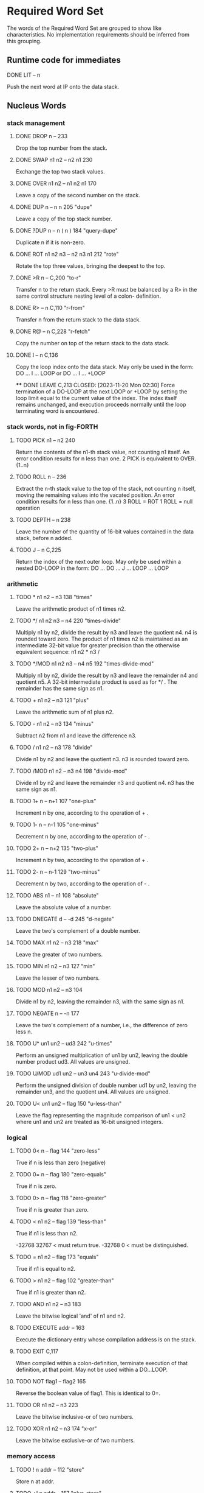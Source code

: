 * Required Word Set

The words of the Required Word Set are grouped to show like
characteristics. No implementation requirements should be inferred
from this grouping.

** Runtime code for immediates

**** DONE LIT            -- n
CLOSED: [2023-11-20 Mon 02:13]
         Push the next word at IP onto the data stack.

** Nucleus Words

*** stack management
**** DONE DROP           n --                          233
CLOSED: [2023-11-20 Mon 02:13]
         Drop the top number from the stack.

**** DONE SWAP           n1 n2 -- n2 n1                230
CLOSED: [2023-11-20 Mon 02:13]
         Exchange the top two stack values.

**** DONE OVER           n1 n2 -- n1 n2 n1             170
CLOSED: [2023-11-20 Mon 02:13]
         Leave a copy of the second number on the stack.

**** DONE DUP            n -- n n                      205             "dupe"
CLOSED: [2023-11-20 Mon 02:16]
         Leave a copy of the top stack number.

**** DONE ?DUP           n -- n ( n )                  184       "query-dupe"
CLOSED: [2023-11-20 Mon 02:16]
         Duplicate n if it is non-zero.

**** DONE ROT            n1 n2 n3 -- n2 n3 n1          212             "rote"
CLOSED: [2023-11-20 Mon 02:18]
         Rotate the top three values, bringing the deepest to the top.

**** DONE >R             n --                          C,200           "to-r"
CLOSED: [2023-11-20 Mon 02:29]
         Transfer n to the return stack.   Every >R must be balanced by
         a  R> in the same control structure nesting level of a  colon-
         definition.

**** DONE R>             -- n                          C,110         "r-from"
CLOSED: [2023-11-20 Mon 02:29]
         Transfer n from the return stack to the data stack.

**** DONE R@             -- n                          C,228        "r-fetch"
CLOSED: [2023-11-20 Mon 02:29]
         Copy the number on top of the return stack to the data stack.

**** DONE I              -- n                          C,136
CLOSED: [2023-11-20 Mon 02:29]
         Copy the loop index onto the data stack.   May only be used in
         the form:
              DO ... I ... LOOP   or
              DO ... I ... +LOOP

 **** DONE LEAVE                                        C,213
CLOSED: [2023-11-20 Mon 02:30]
         Force  termination  of a DO-LOOP at the next LOOP or +LOOP  by
         setting  the  loop  limit equal to the current  value  of  the
         index.   The  index itself remains  unchanged,  and  execution
         proceeds   normally   until  the  loop  terminating  word   is
         encountered.

*** stack words, not in fig-FORTH

**** TODO    PICK           n1 -- n2                      240
         Return the contents of the n1-th stack value,  not counting n1
         itself.  An error condition results for n less than one.
              2 PICK  is equivalent to OVER.  {1..n}

**** TODO    ROLL           n --                          236
         Extract  the  n-th stack value to the top of  the  stack,  not
         counting  n  itself,  moving  the remaining  values  into  the
         vacated position.   An error condition results for n less than
         one.  {1..n}
              3  ROLL  =  ROT
              1  ROLL  =  null operation

**** TODO    DEPTH          -- n                          238
         Leave the number of the quantity of 16-bit values contained in
         the data stack, before n added.

**** TODO    J              -- n                          C,225
         Return  the index of the next outer loop.   May only  be  used
         within a nested DO-LOOP in the form:
              DO ... DO ... J ... LOOP ... LOOP

*** arithmetic
**** TODO    *              n1 n2 -- n3                   138            "times"
         Leave the arithmetic product of n1 times n2.

**** TODO    */             n1 n2 n3 -- n4                220     "times-divide"
         Multiply  n1  by  n2,  divide the result by n3 and  leave  the
         quotient n4.   n4 is rounded toward zero.   The product of  n1
         times  n2  is maintained as an intermediate 32-bit  value  for
         greater precision than the otherwise equivalent  sequence:  n1
         n2 * n3 /

**** TODO    */MOD          n1 n2 n3 -- n4 n5             192 "times-divide-mod"
         Multiply  n1  by  n2,  divide the result by n3 and  leave  the
         remainder n4 and quotient n5.   A 32-bit intermediate  product
         is used as for */ .  The remainder has the same sign as n1.

**** TODO    +              n1 n2 -- n3                   121             "plus"
         Leave the arithmetic sum of n1 plus n2.

**** TODO    -              n1 n2 -- n3                   134            "minus"
         Subtract n2 from n1 and leave the difference n3.

**** TODO    /              n1 n2 -- n3                   178           "divide"
         Divide  n1  by n2 and leave the quotient n3.   n3  is  rounded
         toward zero.

**** TODO    /MOD           n1 n2 -- n3 n4                198       "divide-mod"
         Divide  n1 by n2 and leave the remainder n3 and  quotient  n4.
         n3 has the same sign as n1.

**** TODO    1+             n -- n+1                      107         "one-plus"
         Increment n by one, according to the operation of + .

**** TODO    1-             n -- n-1                      105        "one-minus"
         Decrement n by one, according to the operation of - .

**** TODO    2+             n -- n+2                      135         "two-plus"
         Increment n by two, according to the operation of + .

**** TODO    2-             n -- n-1                      129        "two-minus"
         Decrement n by two, according to the operation of - .

**** TODO    ABS            n1 -- n1                      108         "absolute"
         Leave the absolute value of a number.

**** TODO    DNEGATE        d -- -d                       245         "d-negate"
         Leave the two's complement of a double number.

**** TODO    MAX            n1 n2 -- n3                   218              "max"
         Leave the greater of two numbers.

**** TODO    MIN            n1 n2 -- n3                   127              "min"
         Leave the lesser of two numbers.

**** TODO    MOD            n1 n2 -- n3                   104
         Divide n1 by n2,  leaving the remainder n3, with the same sign
         as n1.

**** TODO    NEGATE         n -- -n                       177
         Leave the two's complement of a number,  i.e.,  the difference
         of zero less n.

**** TODO    U*             un1 un2 -- ud3                242          "u-times"
         Perform an unsigned multiplication of un1 by un2,  leaving the
         double number product ud3.  All values are unsigned.

**** TODO    U/MOD          ud1 un2 -- un3 un4            243     "u-divide-mod"
         Perform  the  unsigned division of double number ud1  by  un2,
         leaving the remainder un3,  and the quotient un4.   All values
         are unsigned.

**** TODO    U<             un1 un2 -- flag               150      "u-less-than"
         Leave the flag representing the magnitude comparison of un1  <
         un2 where un1 and un2 are treated as 16-bit unsigned integers.

*** logical
**** TODO    0<             n -- flag                     144        "zero-less"
         True if n is less than zero (negative)

**** TODO    0=             n -- flag                     180      "zero-equals"
         True if n is zero.

**** TODO    0>             n -- flag                     118     "zero-greater"
         True if n is greater than zero.

**** TODO    <              n1 n2 -- flag                 139        "less-than"
         True if n1 is less than n2.

         -32768 32767 <  must return true.
         -32768 0 <  must be distinguished.

**** TODO    =              n1 n2 -- flag                 173           "equals"
         True if n1 is equal to n2.

**** TODO    >              n1 n2 -- flag                 102     "greater-than"
         True if n1 is greater than n2.

**** TODO    AND            n1 n2 -- n3                   183
         Leave the bitwise logical 'and' of n1 and n2.

**** TODO    EXECUTE        addr --                       163

         Execute the dictionary entry whose compilation address is on
         the stack.

**** TODO    EXIT                                         C,117
         When compiled within a colon-definition,  terminate  execution
         of that definition,  at that point.   May not be used within a
         DO...LOOP.

**** TODO    NOT            flag1 -- flag2                165
         Reverse the boolean value of flag1.  This is identical to 0=.

**** TODO    OR             n1 n2 -- n3                   223
         Leave the bitwise inclusive-or of two numbers.

**** TODO    XOR            n1 n2 -- n3                   174             "x-or"
         Leave the bitwise exclusive-or of two numbers.

*** memory access
**** TODO    !              n addr --                     112            "store"
         Store n at addr.

**** TODO    +!             n addr --                     157       "plus-store"
         Add  n to the 16-bit value at the address,  by the  convention
         given for + .

**** TODO    @              addr -- n                     199            "fetch"
         Leave on the stack the number contained at addr.

**** TODO    C!             n addr --                     219          "c-store"
         Store the least significant 8-bits of n at addr.

**** TODO    C@             addr -- byte                  156          "c-fetch"
         Leave  on  the stack the contents of the byte  at  addr  (with
         higher bits zero, in a 16-bit field).

**** TODO    CMOVE          addr1 addr2 n --              153           "c-move"
         Move  n  bytes  beginning  at address  addr1  to  addr2.   The
         contents  of  addr1  is moved  first  proceeding  toward  high
         memory.  If n is zero nothing is moved.

**** TODO    D+             d1 d2 --- d3                  241           "d-plus"
         Leave the arithmetic sum of d1 plus d2.

**** TODO    D<             d1 d2 -- flag                 244      "d-less-than"
         True if d1 is less than d2.

**** TODO    FILL           addr n byte --                234
         Fill  memory beginning at address with a sequence of n  copies
         of  byte.   If the quantity n is less than or equal  to  zero,
         take no action.

**** TODO    MOVE           addr1 addr2 n --              113
         Move the specified quantity n of 16-bit memory cells beginning
         at addr1 into memory at addr2.  The contents of addr1 is moved
         first.  If n is negative or zero, nothing is moved.

** Run-Time Code for Compiling Words

These lower  case entries refer to just  the  run-time  code
corresponding to a compiling word:

*** TODO    begin
*** TODO    colon
*** TODO    constant
*** TODO    create
*** TODO    do
*** TODO    does>
*** TODO    else
*** TODO    if
*** TODO    literal
*** TODO    loop
*** TODO    repeat
*** TODO    semicolon
*** TODO    then
*** TODO    until
*** TODO    variable
*** TODO    while

** Interpreter Words

*** TODO    #              ud1 -- ud2                    158            "sharp"
         Generate  from  an unsigned double number d1,  the next  ASCII
         character which is placed in an output string.   Result d2  is
         the  quotient after division by BASE is maintained for further
         processing.  Used between <# and #> .

*** TODO    #>             d -- addr n                   190    "sharp-greater"
         End pictured numeric output conversion.   Drop d,  leaving the
         text address, and character count, suitable for TYPE.

*** TODO    #S             ud -- 0 0                     209          "sharp-s"
         Convert  all digits of an unsigned 32-bit  number  ud,  adding
         each  to the pictured numeric output text,  until remainder is
         zero.   A  single  zero is added to the output string  if  the
         number was initially zero.  Use only between <# and #>.

*** TODO    '              -- addr                       I,171           "tick"
         Used in the form:
              '  <name>
         If  executing,  leave the parameter field address of the  next
         word accepted from the input stream.   If  compiling,  compile
         this  address  as a literal;  later execution will place  this
         value  on the stack.   An error condition exists if not  found
         after a search of the CONTEXT and FORTH vocabularies.   Within
         a  colon-definition  '  <name> is identical to [  '  <name>  ]
         LITERAL.

*** TODO    (              --                            I,122          "paren"
         Used in the form:
              ( ccc)
         Accept  and ignore comment characters from the  input  stream,
         until  the  next  right parenthesis.   As  a  word,  the  left
         parenthesis  must be followed by one blank.   It may freely be
         used while executing or compiling.   An error condition exists
         if the input stream is exhausted before the right parenthesis.

*** TODO    -TRAILING      addr n1 -- addr n2            148    "dash-trailing"
         Adjust  the character count n1 of a text string  beginning  at
         addr  to  exclude trailing blanks,  i.e.,  the  characters  at
         addr+n2 to addr+n1-1 are blanks.  An error condition exists if
         n1 is negative.

*** TODO    .              n --                          193              "dot"
         Display  n converted according to BASE in a free field  format
         with one trailing blank.  Display only a negative sign.

*** TODO    79-STANDARD                                  119
         Execute assuring that a FORTH-79 Standard system is available,
         otherwise an error condition exists.

*** TODO    <#                                           169       "less-sharp"
         Initialize pictured numeric output.  The words:
              #  #>  #S  <#  HOLD  SIGN
         can   be used to specify the conversion of a  double-precision
         number into an ASCII character string stored in  right-to-left
         order.

*** TODO    >IN            -- addr                       U,201          "to-in"
         Leave  the  address of a variable which contains  the  present
         character offset within the input stream {{0..1023}}
         See:  WORD  (  ."  FIND

*** TODO    ?              addr --                       194    "question-mark"
         Display the number at address, using the format of "." .

*** TODO    ABORT                                        101
         Clear  the  data and return stacks,  setting  execution  mode.
         Return control to the terminal.

*** TODO    BASE           -- addr                       U,115
         Leave  the address of a variable containing the current input-
         output numeric conversion base.  {{2..70}}

*** TODO    BLK            -- addr                       U,132          "b-l-k"
         Leave  the address of a variable containing the number of  the
         mass storage block being interpreted as the input stream.   If
         the  content  is  zero,  the input stream is  taken  from  the
         terminal.

*** TODO    CONTEXT        -- addr                       U,151
         Leave  the address of a variable specifying the vocabulary  in
         which   dictionary   searches   are   to   be   made,   during
         interpretation of the input stream.

*** TODO    CONVERT        d1 addr1 -- d2 addr2          195
         Convert  to the equivalent stack number the text beginning  at
         addr1+1  with regard to BASE.   The new value  is  accumulated
         into double number d1, being left as d2.  addr2 is the address
         of the first non-convertible character.

*** TODO    COUNT          addr -- addr+1 n              159
         Leave  the  address  addr+1 and the character  count  of  text
         beginning  at addr.   The first byte at addr must contain  the
         character count n.  Range of n is {0..255}.

*** TODO    CR                                           160              "c-r"
         Cause  a carriage-return and line-feed to occur at the current
         output device.

*** TODO    CURRENT        -- addr                       U,137
         Leave the address of a variable specifying the vocabulary into
         which new word definitions are to be entered.

*** TODO    DECIMAL                                      197
         Set the input-output numeric conversion base to ten.

*** TODO    EMIT           char --                       207
         Transmit character to the current output device.

*** TODO    EXPECT         addr n --                     189
         Transfer  characters  from  the terminal  beginning  at  addr,
         upward,  until a "return" or the count of n has been received.
         Take  no action for n less than or equal to zero.   One or two
         nulls are added at the end of text.

*** TODO    FIND           -- addr                       203
         Leave the compilation address of the next word name,  which is
         accepted from the input stream.   If that word cannot be found
         in  the  dictionary after a search of CONTEXT and FORTH  leave
         zero.

*** TODO    FORTH                                        I,187
         The name of the primary vocabulary.  Execution makes FORTH the
         CONTEXT  vocabulary.   New  definitions become a part  of  the
         FORTH  until  a differing CURRENT vocabulary  is  established.
         User  vocabularies  conclude by 'chaining'  to  FORTH,  so  it
         should  be  considered that FORTH is 'contained'  within  each
         user's vocabulary.

*** TODO    HERE           -- addr                       188
         Return the address of the next available dictionary location.

*** TODO    HOLD           char --                       175
         Insert char into a pictured numeric output string.   May  only
         be used between <# and #> .

*** TODO    KEY            -- char                       100
         Leave the ASCII value of the next available character from the
         current input device.

*** TODO    PAD            -- addr                       226
         The  address of a scratch area used to hold character  strings
         for  intermediate processing.   The minimum capacity of PAD is
         64 characters (addr through addr+63).

*** TODO    QUERY                                        235
         Accept input of up to 80 characters (or until a 'return') from
         the operator's terminal, into the terminal input buffer.  WORD
         may  be  used  to accept text from this buffer  as  the  input
         stream, by setting >IN and BLK to zero.

*** TODO    QUIT                                         211
         Clear  the return stack,  setting execution mode,  and  return
         control to the terminal.  No message is given.

*** TODO    SIGN           n --                          C,140
         Insert  the ASCII "-" (minus sign) into the  pictured  numeric
         output string, if n is negative.

*** TODO    SPACE                                        232
         Transmit an ASCII blank to the current output device.

*** TODO    SPACES         n --                          231
         Transmit  n  spaces  to the current output  device.   Take  no
         action for n of zero or less.

*** TODO    TYPE           addr n --                     222
         Transmit  n  characters beginning at address  to  the  current
         output device.  No action takes place for n less than or equal
         to zero.

*** TODO    U.             un --                         106            "u-dot"
         Display  un converted according to BASE as an unsigned number,
         in a free-field format, with one trailing blank.

*** TODO    WORD           char -- addr                  181
         Receive  characters  from the input stream until the  non-zero
         delimiting  character  is encountered or the input  stream  is
         exhausted,  ignoring leading delimiters.   The characters  are
         stored  as  a  packed string with the character count  in  the
         first  character position.   The actual delimiter  encountered
         (char  or  null)  is stored at the end of  the  text  but  not
         included  in the count.   If the input stream was exhausted as
         WORD is called,  then a zero length will result.   The address
         of the beginning of this packed string is left on the stack.

** Compiler Words

*** TODO    +LOOP          n --                          I,C,141    "plus-loop"
         Add  the  signed  increment  n to the  loop  index  using  the
         convention for +,  and compare the total to the limit.  Return
         execution to the corresponding DO until the new index is equal
         to or greater than the limit (n>0),  or until the new index is
         less  than the limit (n<0).   Upon the exiting from the  loop,
         discard  the  loop control  parameters,  continuing  execution
         ahead.   Index and  limit are  signed  integers in  the  range
         {-32,768..32,767}.

         (Comment:  It is a historical precedent that the limit for n<0
         is irregular.   Further consideration of the characteristic is
         unlikely.)

*** TODO    ,              n --                          143            "comma"
         Allot two bytes in the dictionary, storing n there.

*** TODO    ."                                           I,133      "dot-quote"
         Interpreted or used in a colon definition in the form:
              ." ccc"
         Accept the following text from the input stream, terminated by
         "  (double-quote).   If executing,  transmit this text to  the
         selected output device.   If compiling,  compile so that later
         execution  will  transmit  the  text to  the  selected  output
         device.   At least 127 characters are allowed in the text.  If
         the  input stream is exhausted before the terminating  double-
         quote, an error condition exists.

*** TODO    :                                            116            "colon"
         A defining word executed in the form:
              :  <name>  ...  ;
         Select  the  CONTEXT  vocabulary to be identical  to  CURRENT.
         Create  a  dictionary entry for <name>  in  CURRENT,  and  set
         compile   mode.    Words  thus  defined  are  called   'colon-
         definitions'.   The  compilation addresses of subsequent words
         from the input stream which are not immediate words are stored
         in  the  dictionary  to  be  executed  when  <name>  is  later
         executed.  IMMEDIATE words are executed as encountered.

         If a word is not found after a search of the CONTEXT and FORTH
         vocabularies,  conversion and compilation of a literal  number
         is attempted,  with regard to the current BASE;  that failing,
         an error condition exists .

*** TODO    ;                                            I,C,196   "semi-colon"
         Terminate  a  colon  definition  and  stop  compilation.    If
         compiling  from mass storage and the input stream is exhausted
         before encountering ; an error condition exists.

*** TODO    ALLOT          n --                          154
         Add  n  bytes  to the parameter field  of  the  most  recently
         defined word.

*** TODO    BEGIN                                        I,C,147
         Used in a colon-definition in the form:
              BEGIN ... flag UNTIL   or
              BEGIN ... flag WHILE ... REPEAT
         BEGIN  marks  the  start of a  word  sequence  for  repetitive
         execution.   A BEGIN-UNTIL loop will be repeated until flag is
         true.   A  BEGIN-WHILE-REPEAT loop will be repeated until flag
         is  false.   The words after UNTIL or REPEAT will be  executed
         when  either loop is finished.   flag is always dropped  after
         being tested.

*** TODO    COMPILE                                      C,146
         When  a  word containing COMPILE executes,  the  16-bit  value
         following   the  compilation  address  of  COMPILE  is  copied
         (compiled) into the dictionary.   i.e.,  COMPILE DUP will copy
         the compilation address of DUP.
              COMPILE  [ 0 , ]   will copy zero.

*** TODO    CONSTANT       n --                          185
         A defining word used in the form:
              n CONSTANT <name>
         to  create  a dictionary entry for <name>,  leaving n  in  its
         parameter  field.   When <name> is later executed,  n will  be
         left on the stack.

*** TODO    CREATE                                       239
         A defining word used in the form:
              CREATE  <name>
         to  create a dictionary entry for <name>,  without  allocating
         any  parameter  field memory.   When  <name>  is  subsequently
         executed,  the address of the first byte of <name>'s parameter
         field is left on the stack.

*** TODO    DEFINITIONS                                  155
         Set  CURRENT  to  the CONTEXT vocabulary  so  that  subsequent
         definitions  will  be  created in  the  vocabulary  previously
         selected as CONTEXT.

*** TODO    DO             n1 n2 --                      I,C,142
         Used in a colon-definition:
              DO ... LOOP   or
              DO ... +LOOP
         Begin a loop which will terminate based on control parameters.
         The loop index begins at n2, and terminates based on the limit
         n1.   At LOOP or +LOOP, the index is modified by a positive or
         negative  value.   The range of a DO-LOOP is determined by the
         terminating word.   DO-LOOP may be nested.  Capacity for three
         levels  of  nesting  is specified as a  minimum  for  standard
         systems.

*** TODO    DOES>                                        I,C,168         "does"
         Define  the run-time action of a word created by a  high-level
         defining word.  Used in the form:
              :  <name> ... CREATE ... DOES> ... ;
              and then   <namex>  <name>
         Marks  the  termination of the defining part of  the  defining
         word <name> and begins the defining of the run-time action for
         words  that will later be defined by <name>.   On execution of
         <namex>  the  sequence  of  words  between  DOES>  and  ;  are
         executed, with the address of <namex>'s parameter field on the
         stack.

*** TODO    ELSE           --                            I,C,167
         Used in a colon-definition in the form:
              IF ... ELSE ... THEN
         ELSE executes after the true part following IF.   ELSE  forces
         execution  to skip till just after THEN.   It has no effect on
         the stack.  (see IF)

*** TODO    FORGET                                       186
         Execute in the form:
              FORGET  <name>
         Delete  from  the dictionary <name> (which is in  the  CURRENT
         vocabulary)  and  all  words added  to  the  dictionary  after
         <name>,  regardless  of  their vocabulary.   Failure  to  find
         <name> in CURRENT or FORTH is an error condition.

*** TODO    IF             flag --                       I,C,210
         Used in a colon-definition in the form:
              flag  IF ... ELSE ... THEN   or
              flag  IF ... THEN
         If  flag is true,  the words following IF are executed and the
         words following ELSE are skipped.   The ELSE part is optional.
         If flag is false, words between IF and ELSE, or between IF and
         THEN  (when  no  ELSE is  used),  are  skipped.   IF-ELSE-THEN
         conditionals may be nested.

*** TODO    IMMEDIATE                                    103
         Marks the most recently made dictionary entry as a word  which
         will  be  executed when encountered during compilation  rather
         than compiled.

*** TODO    LITERAL        n --                          I,215
         If  compiling,  then  compile  the stack value n as  a  16-bit
         literal, which when later executed, will leave n on the stack.

*** TODO    LOOP                                         I,C,124
         Increment  the DO-LOOP index by one,  terminating the loop  if
         the  new  index is equal to or greater than  the  limit.   The
         limit  and  index  are signed numbers in  the  range  {-32,768
         ..32,767}.

*** TODO    REPEAT         --                            I,C,120
         Used in a colon-definition in the form:
              BEGIN ... WHILE ... REPEAT
         At  run-time,  REPEAT returns to just after the  corresponding
         BEGIN.

*** TODO    STATE          -- addr                       U,164
         Leave  the address of the variable containing the  compilation
         state.  A non-zero content indicates compilation is occurring,
         but the value itself may be installation dependent.

*** TODO    THEN                                         I,C,161
         Used in a colon-definition in the form:
              IF ... ELSE ... THEN   or
              IF ... THEN
         THEN  is  the point where execution resumes after ELSE  or  IF
         (when no ELSE is present).

*** TODO    UNTIL          flag --                       I,C,,237
         Within a colon-definition, mark the end of a BEGIN-UNTIL loop,
         which will terminate based on flag.  If flag is true, the loop
         is  terminated.   If flag is false,  execution returns to  the
         first word after BEGIN.  BEGIN-UNTIL structures may be nested.

*** TODO    VARIABLE                                     227
         A defining word executed in the form:
              VARIABLE  <name>
         to  create a dictionary entry for <name> and allot  two  bytes
         for  storage  in the parameter field.   The  application  must
         initialize  the stored value.   When <name> is later executed,
         it will place the storage address on the stack.

*** TODO    VOCABULARY                                   208
         A defining word executed in the form:
              VOCABULARY  <name>
         to  create (in the CURRENT vocabulary) a dictionary entry  for
         <name>,   which   specifies  a  new  ordered  list   of   word
         definitions.   Subsequent execution of <name> will make it the
         CONTEXT   vocabulary.    When   <name>  becomes  the   CURRENT
         vocabulary (see DEFINITIONS), new definitions will be  created
         in that list.

         In lieu of any further specification, new vocabularies 'chain'
         to  FORTH.   That  is,  when  a dictionary  search  through  a
         vocabulary is exhausted, FORTH will be searched.

*** TODO    WHILE          flag --                       I,C,149
         Used in the form:
              BEGIN ... flag WHILE ... REPEAT
         Select conditional execution based on flag.   On a true  flag,
         continue execution through to REPEAT,  which then returns back
         to just after BEGIN.   On a false flag, skip execution to just
         after REPEAT, exiting the structure.

*** TODO    [                                            I,125   "left-bracket"
         End the compilation mode.   The text from the input stream  is
         subsequently executed.  See ]

*** TODO    [COMPILE]                                I,C,179  "bracket-compile"
         Used in a colon-definition in the form:
              [COMPILE] <name>
         Forces  compilation  of  the  following  word.    This  allows
         compilation  of  an IMMEDIATE word when it would otherwise  be
         executed.

*** TODO    ]                                            126    "right-bracket"
         Sets the compilation mode.   The text from the input stream is
         subsequently compiled.  See [

** Device Words

*** TODO    BLOCK          n -- addr                     191
         Leave the address of the first byte in block n.   If the block
         is not already in memory,  it is transferred from mass storage
         into whichever memory buffer has been least recently accessed.
         If  the  block occupying that buffer has  been  UPDATEd  (i.e.
         modified), it is rewritten onto mass storage before block n is
         read  into the buffer.   n is an unsigned number.   If correct
         mass storage read or write is not possible, an error condition
         exists.  Only data within the latest block referenced by BLOCK
         is valid by byte address, due to sharing of the block buffers.

*** TODO    BUFFER         n -- addr                     130
         Obtain the next block buffer,  assigning it to block  n.   The
         block  is  not  read  from  mass  storage.   If  the  previous
         contents  of  the  buffer has been marked as  UPDATEd,  it  is
         written to mass storage.   If correct writing to mass  storage
         is not possible,  an error condition exists.  The address left
         is the first byte within the buffer for data storage.  n is an
         unsigned number.

*** TODO    EMPTY-BUFFERS                                145
         Mark all block buffers as empty, without necessarily affecting
         their actual contents.  UPDATEd blocks are not written to mass
         storage.

*** TODO    LIST           n --                          109
         List  the ASCII symbolic contents of screen n on  the  current
         output device, setting SCR to contain n.  n is unsigned.

*** TODO    LOAD           n --                          202
         Begin  interpretation  of  screen n by  making  it  the  input
         stream;  preserve  the  locators of the present  input  stream
         (from  >IN  and  BLK).   If interpretation is  not  terminated
         explicitly  it  will be terminated when the  input  stream  is
         exhausted.    Control   then  returns  to  the  input   stream
         containing  LOAD,  determined by the input stream locators >IN
         and BLK.

*** TODO    SAVE-BUFFERS                                 221
         Write  all  blocks to mass-storage that have been  flagged  as
         UPDATEd.   An  error condition results if mass-storage writing
         is not completed.

*** TODO    SCR            -- addr                       U,217
         Leave  the address of a variable containing the number of  the
         screen most recently listed.

*** TODO    UPDATE                                       229
         Mark  the  most recently referenced block  as  modified.   The
         block  will subsequently be automatically transferred to  mass
         storage  should  its memory buffer be needed for storage of  a
         different block, or upon execution of SAVE-BUFFERS.

* ASSEMBLER WORD SET

*** TODO    ;CODE                                    C,I,206  "semi-colon-code"
        Used in the form:
             : <name> ...  ;CODE
        Stop  compilation  and  terminate  a  defining  word   <name>.
        ASSEMBLER  becomes  the CONTEXT vocabulary.   When  <name>  is
        executed in the form:
             <name>  <namex>
        to  define the new <namex>,  the execution address of  <namex>
        will  contain  the address of the code sequence following  the
        ;CODE  in <name>.   Execution of any <namex> will  cause  this
        machine code sequence to be executed.

*** TODO    ASSEMBLER                                    I,166
        Select assembler as the CONTEXT vocabulary.

*** TODO    CODE                                         111
        A defining word used in the form:
             CODE  <name> ... END-CODE
        to  create  a dictionary entry for <name> to be defined  by  a
        following  sequence  of assembly  language  words.   ASSEMBLER
        becomes the context vocabulary.

*** TODO    END-CODE
        Terminate a code definition,  resetting the CONTEXT vocabulary
        to the CURRENT vocabulary.   If no errors have  occurred,  the
        code definition is made available for use.

* REFERENCE WORD SET

The Reference Word Set contain both Standard Word Definitions (with
serial number identifiers in the range 100 through 999), and
uncontrolled word definitions.

Uncontrolled definitions are included for public reference of words
that have present usage and/or are candidates for future
standardization.

No restrictions are placed on the definition or usage of uncontrolled
words. However, use of these names for procedures differing from the
given definitions is discouraged.

*** TODO    !BITS          n1 addr n2 --                           "store-bits"
         Store the value of n1  masked by n2 into the equivalent masked
         part  of the contents of addr,  without affecting bits outside
         the mask.

*** TODO    **             n1 n2 -- n3                                  "power"
         Leave the value of n1 to the power n2.

*** TODO    +BLOCK         n1 -- n2                                "plus-block"
         Leave the sum  of  n1  plus  the number  of  the  block  being
         interpreted, n1 and n2 are unsigned.

*** TODO    -'             -- ( addr )  flag                        "dash-tick"
         Used in the form:
              -' <name>
         Leave the parameter field of  <name>  beneath zero  (false) if
         the name can be found in the  CONTEXT  vocabulary;  leave only
         true if not found.

*** TODO    -->            I,131     "next-block"
         Continue interpretation on the next sequential block.   May be
         used within a colon definition that crosses a block boundary.

*** TODO    -MATCH         addr1 n1 addr2 n2 -- addr3 f            "dash-match"
         Attempt  to  find the n2-character string beginning  at  addr2
         somewhere  in  the  n1-character string  beginning  at  addr1.
         Return  the last+1 character address addr3 of the match  point
         and a flag which is zero if a match exists.

*** TODO    -TEXT          addr1 n1 addr2 -- n2                     "dash-text"
         Compare two strings over the length n1 beginning at addr1  and
         addr2.   Return  zero if the strings are equal.   If  unequal,
         return   n2,   the  difference  between  the  last  characters
         compared:  addr1(i) - addr2(i)

*** TODO    .R             n1 n2 --                                     "dot-r"
         Print n1 right aligned in a field of n2 characters,  according
         to  BASE.   If  n2  is less than  1,  no  leading  blanks  are
         supplied.

*** TODO    /LOOP          n --                                       "up-loop"
         A DO-LOOP terminating word.   The loop index is incremented by
         the  unsigned  magnitude  of n.   Until  the  resultant  index
         exceeds  the  limit,  execution  returns  to  just  after  the
         corresponding   DO:   otherwise,   the  index  and  limit  are
         discarded.  Magnitude logic is used.

*** TODO    1+!            addr --                             "one-plus-store"
         Add one to the 16-bit contents at addr.

*** TODO    1-!            addr --                            "one-minus-store"
         Subtract 1 from the 16-bit contents at addr.

*** TODO    2*             n1 -- n2                                 "two-times"
         Leave 2*(n1).

*** TODO    2/             n1 -- n2                                "two-divide"
         Leave (n1)/2.

*** TODO    ;:             C   "semi-colon-colon"
         Used to specify a new defining word:
              : <name>  ...
                   ;:   ...  ;
              <name>  <namex>
         When <name> is executed, it creates an entry for the new  word
         <namex>.  Later execution of <namex> will execute the sequence
         of  words between  ;:  and  ; , with the address of the  first
         (if any) parameters associated with <namex> on the stack.

*** TODO    ;S             "semi-s"
         Stop interpretation of a block.  For execution only.

*** TODO    <>             n1 n2 -- flag                            "not-equal"
         Leave true if n1 is not equal to n2.

*** TODO    <BUILDS        C           "builds"
         Used in conjunction with DOES> in defining words, in the form:
              : <name>  . . .  <BUILDS  . . .
                   DOES>  ...    ;
         and then  <name>  <namex>
         When  <name> executes, <BUILDS creates a dictionary entry  for
         the  new <namex>.  The sequence of words between  <BUILDS  and
         DOES> established a parameter field for <namex>.  When <namex>
         is later executed, the sequence of words following DOES>  will
         be  executed, with the parameter field address of  <namex>  on
         the data stack.

*** TODO    <CMOVE         addr1 addr2 n --                    "reverse-c-move"
         Copy  n bytes beginning at addr1 to addr2.   The move proceeds
         within the bytes from high memory toward low memory.

*** TODO    ><             n1 -- n2                                 "byte-swap"
         Swap the high and low bytes within n1.

*** TODO    >MOVE<         addr1 addr2 n --                    "byte-swap-move"
         Move  n  bytes beginning at addr1 to the memory  beginning  at
         addr2.   During  this  move, the order of each  byte  pair  is
         reversed.

*** TODO    @BITS          addr n1 -- n2                          "fetch-bits"
         Return the 16-bits at addr masked by n1.

*** TODO    ABORT"         flag --                       I,C      "abort-quote"
         Used in a colon-definition in the form:
                   ABORT" stack empty"
         If the flag is true,  print the following text,  till ".  Then
         execute ABORT.

*** TODO    AGAIN          I,C,114
         Effect  an  unconditional jump back to the start of  a  BEGIN-
         AGAIN loop.

*** TODO    ASCII          -- char (executing)
                   --      (compiling)           I,C
         Leave  the  ASCII  character  value  of  the  next   non-blank
         character in the input stream.   If compiling, compile it as a
         literal, which will be later left when executed.

*** TODO    ASHIFT         n1 n2 -- n3
         Shift  the  value  n1 arithemetically n2 bits left  if  n2  is
         positive,  shifting  zeros  into  the  least-significant   bit
         positions.   If  n2 is negative, n1 is  shifted  right.   Sign
         extension is to be consistent with the processor's  arithmetic
         shift.

*** TODO    B/BUF          -- 1024                           "bytes-per-buffer"
         A constant leaving 1024, the number of bytes per block buffer.

*** TODO    BELL
         Activate  a terminal bell or noise-maker as appropriate to the
         device in use.

*** TODO    BL             -- n                          176              "b-l"
         Leave the ASCII character value for space (decimal 32).

*** TODO    BLANKS         addr n --                     152
         Fill  an area of memory over n bytes with the value for  ASCII
         blank,  starting at addr.  If n is less than or equal to zero,
         take no action.

*** TODO    C,             n --                                       "c-comma"
         Store  the  low-order  8 bits of n at the  next  byte  in  the
         dictionary, advancing the dictionary pointer.

*** TODO    CHAIN
         Used in the form:
              CHAIN  <name>
         Connect  the CURRENT vocabulary to all definitions that  might
         be  entered  into the vocabulary <name> in  the  future.   The
         CURRENT  vocabulary may not be FORTH or ASSEMBLER.  Any  given
         vocabulary may only be chained  once, but may be the object of
         any  number  of chainings.  For  example,  every  user-defined
         vocabulary may include the sequence:
              CHAIN  FORTH

*** TODO    COM            n1 -- n2
         Leave the one's complement of n1.

*** TODO    CONTINUED      n --
         Continue  interpretation at block n.

*** TODO    CUR            -- addr
         A variable pointing to the physical record number before which
         the tape is currently positioned.  REWIND sets CUR=1.

*** TODO    DBLOCK         d -- addr                                  "D-block"
         Identical to  BLOCK  but with a 32-bit block unsigned number.

*** TODO    DPL            -- addr                                      "d-p-l"
         A   variable  containing  the  number  of  places  after   the
         fractional point for output conversion.  If DPL contains zero,
         the  last character output will be a decimal point.   No point
         is  output if DPL contains a negative value.   DPL may be  set
         explicitly,  or by certain output words,  but is unaffected by
         number input.

*** TODO    DUMP           addr n --                     123
         List the contents of n addresses at addr.  Each line of values
         may be preceded by the address of the first value.

*** TODO    EDITOR         I,172
         The  name  of  the  editor  vocabulary.   When  this  name  is
         executed, EDITOR is established as the CONTEXT vocabulary.

*** TODO    END            I,C,224
         A synonym for UNTIL.

*** TODO    ERASE          addr n --                     182
         Fill  an area of memory over n bytes with zeros,  starting  at
         addr.  If n is zero or less, take no action.

*** TODO    FLD            -- addr                                      "f-l-d"
         A variable pointing to the field length reserved for a  number
         during output conversion.

*** TODO    FLUSH
         A synonym for SAVE-BUFFERS.

*** TODO    H.             n --
         Output  n  as a hexadecimal integer with one  trailing  blank.
         The current base is unchanged.

*** TODO    HEX            --                            162
         Set the numeric input-output conversion base to sixteen.

*** TODO    I'             -- n                          C            "i-prime"
         Used within a colon-definition executed only from within a DO-
         LOOP to return the corresponding loop index.

*** TODO    IFEND
         Terminate  a  conditional  interpretation  sequence  begun  by
         IFTRUE.

*** TODO    IFTRUE         flag --
         Begin an
                   IFTRUE  ...  OTHERWISE  ...  IFEND
         conditional sequence.  These conditional words operate like
              IF  ...  ELSE  ...  THEN
         except  that  they cannot be nested, and are to be  used  only
         during interpretation.  In conjunction with the words [ and  ]
         they  may  be  used  within  a  colon-definition  to   control
         compilation, although they are not to be compiled.

*** TODO    INDEX          n1 n2 --
         Print  the first line of each screen over the range  {n1..n2}.
         This  displays  the first line of each screen of source  text,
         which conventionally contains a title.

*** TODO    INTERPRET
         Begin interpretation at the character indexed by the  contents
         of  >IN  relative  to  the  block  number  contained  in  BLK,
         continuing  until  the  input stream  is  exhausted.   If  BLK
         contains  zero,  interpret characters from the terminal  input
         buffer.

*** TODO    K              -- n                          C
         Within a nested DO-LOOP,  return the index of the second outer
         loop.

*** TODO    LAST           -- addr
         A variable containing the address of the beginning of the last
         dictionary  entry  made,  which may not yet be a  complete  or
         valid entry.

*** TODO    LINE           n -- addr
         Leave  the  address of the beginning of line n for the  screen
         whose number is contained in SCR.  The range of n is {0..15}.

*** TODO    LINELOAD       n1 n2 --
         Begin interpretation at line n1 of screen n2.

*** TODO    LOADS          n --
         A defining word used in the form:
              n  LOADS   <name>
         When <name> is subsequently executed, block n will be loaded.

*** TODO    MAP0           -- addr
         A variable pointing to the first location in the tape map.

*** TODO    MASK           n1 -- n2
         Leave a mask of n1 most significant bits if n1 is positive, or
         n least significant bits if n1 is negative.

*** TODO    MS             n --
         Delay for approximately n milliseconds.

*** TODO    NAND           n1 n2 -- n3
         Hie one's complement of the logical and of n1 and n2.

*** TODO    NOR            n1 n2 -- n3
         The one's complement of the logical or of n1 and n2.

*** TODO    NUMBER         addr -- n
         Convert  the count and character string at addr,  to a  signed
         32-bit integer, using the current base.  If numeric conversion
         is not possible,  an error condition exists.   The string  may
         contain a preceding negative sign.

*** TODO    O.             n --
         Print n in octal format with one trailing blank.  The value in
         base is unaffected.

*** TODO    OCTAL
         Set the number base to 8.

*** TODO    OFFSET         -- addr                       128
         A  variable that contains the offset added to the block number
         on  the stack by BLOCK to determine the actual physical  block
         number.   The user must add any desired offset when  utilizing
         BUFFER.

*** TODO    OTHERWISE
         An interpreter-level conditional word.  See IFTRUE.

*** TODO    PAGE
         Clear the terminal screen or perform an action suitable to the
         output device currently active.

*** TODO    READ-MAP
         Read   to   the  next  file  mark  on  tape   constructing   a
         correspondence  table  in memory (the map)  relating  physical
         block  position  to  logical block number.   The  tape  should
         normally  be rewound to its load point before executing  READ-
         MAP.

*** TODO    REMEMBER
         A defining word used in the form:
              REMEMBER <name>
         Defines a word which, when executed, will cause <name> and all
         subsequently defined words to be deleted from the  dictionary.
         <name>  may  be  compiled  into  and  executed  from  a  colon
         definition.  The sequence
              DISCARD  REMEMBER  DISCARD
         provides a standardized preface to any group of transient word
         definitions.

*** TODO    REWIND
         Rewind the tape to its load point, setting CUR=1.

*** TODO    ROTATE         n1 n2 -- n3
         Rotate  the value n1 left n2 bits if n2 is positive, right  n2
         bits  if n2 is negative.  Bits shifted out of one end  of  the
         cell are shifted back in at the opposite end.

*** TODO    S0             -- addr                                     "s-zero"
         Returns the address of the bottom of the stack, when empty.

*** TODO    SET            n addr --
         A defining word used  in the form:
              n  addr  SET  <name>

         Defines  a  word <name> which, when executed, will  cause  the
         value  n  to be stored at address.

*** TODO    SHIFT          n1 n2 -- n3
         Logical  shift  n1  left  n2  bits if  n2  in positive,  right
         if  n2  is  negative.   Zeros are  shifted  into  vacated  bit
         positions.

*** TODO    SP@            -- addr                       214        "s-p-fetch"
         Return  the address of the top of the stack,  just before  SP@
         was executed.

*** TODO    TEXT           c --
         Accept  characters from the input stream,  as for  WORD,  into
         PAD, blank-filling the remainder of PAD to 64 characters.

*** TODO    THRU           n1 n2 --
         Load consecutively the blocks from n1 through n2.

*** TODO    U.R            un1 n2 --                     216          "u-dot-r"
         Output un1 as an unsigned number right justified in a field n2
         characters  wide.   If  n2  is  smaller  than  the  characters
         required for n1, no leading spaces are given.

*** TODO    USER           n --
         A defining word used in the form:
              n  USER  <name>
         which  creates a user variable <name>.   n is the cell  offset
         within  the  user area where the value for <name>  is  stored.
         Execution  of  <name> leaves its absolute  user  area  storage
         address.

*** TODO    VLIST
         List  the  word names of the CONTEXT vocabulary starting  with
         the most recent definition.

*** TODO    WHERE
         Output information about the status of FORTH,  (e.g., after an
         error  abort).   Indicate at least the last word compiled  and
         the last block accessed.

*** TODO    \LOOP          n --                          I,C        "down-loop"
         A DO-LOOP terminating word.   The loop index is decremented by
         n  and  the loop terminated when the resultant  index  becomes
         equal to or less than the limit.  Magnitude logic is used, and
         n must be positive.

* WORDS MENTIONED IN FORTH-79 MISSING FROM THE ABOVE

*** TODO    D+             d1 d2 --- d3                  241           "d-plus"
*** TODO    D<             d1 d2 -- flag                 244      "d-less-than"
*** TODO    DNEGATE        d -- -d                       245         "d-negate"
*** TODO    2!             d addr --                                "two-store"
*** TODO    2@             addr -- d                                "two-fetch"
*** TODO    2CONSTANT      d --                                  "two-constant"
*** TODO    2DROP          d --                                      "two-drop"
*** TODO    2DUP           d -- d d                                  "two-dupe"
*** TODO    2OVER          d1 d2 -- d1 d2 d1                         "two-over"
*** TODO    2ROT           d1 d2 d3 -- d2 d3 d1                      "two-rote"
*** TODO    2SWAP          d1 d2 -- d2 d1                            "two-swap"
*** TODO    2VARIABLE                                            "two-variable"
*** TODO    D-             d1 d2 -- d3                   129          "d-minus"
*** TODO    D.             d --                          129            "d-dot"
*** TODO    D.R            d n --                                     "d-dot-r"
*** TODO    D0=            d -- flag                            "d-zero-equals"
*** TODO    D=             d1 d2 -- flag                              "d-equal"
*** TODO    DABS           d1 -- d2                                "d-absolute"
*** TODO    DMAX           d1 d2 -- d3                                  "d-max"
*** TODO    DMIN           d1 d2 -- d3                                  "d-min"
*** TODO    DU<            ud1 ud2 -- flag                           "d-u-less"
